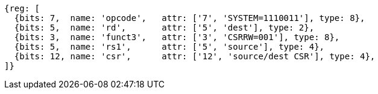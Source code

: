 //# 10 "Zicsr", Control and Status Register (CSR) Instructions, Version 2.0
//## 10.1 CSR Instructions

[wavedrom, ,svg,subs=attributes+]
....
{reg: [
  {bits: 7,  name: 'opcode',   attr: ['7', 'SYSTEM=1110011'], type: 8},
  {bits: 5,  name: 'rd',       attr: ['5', 'dest'], type: 2},
  {bits: 3,  name: 'funct3',   attr: ['3', 'CSRRW=001'], type: 8},
  {bits: 5,  name: 'rs1',      attr: ['5', 'source'], type: 4},
  {bits: 12, name: 'csr',      attr: ['12', 'source/dest CSR'], type: 4},
]}
....
